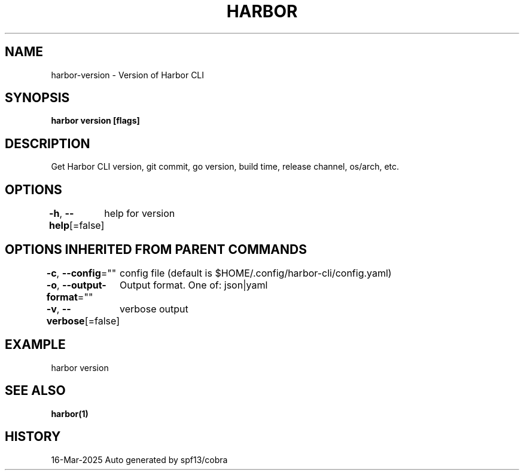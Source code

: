 .nh
.TH "HARBOR" "1" "Mar 2025" "Habor Community" "Harbor User Mannuals"

.SH NAME
harbor-version - Version of Harbor CLI


.SH SYNOPSIS
\fBharbor version [flags]\fP


.SH DESCRIPTION
Get Harbor CLI version, git commit, go version, build time, release channel, os/arch, etc.


.SH OPTIONS
\fB-h\fP, \fB--help\fP[=false]
	help for version


.SH OPTIONS INHERITED FROM PARENT COMMANDS
\fB-c\fP, \fB--config\fP=""
	config file (default is $HOME/.config/harbor-cli/config.yaml)

.PP
\fB-o\fP, \fB--output-format\fP=""
	Output format. One of: json|yaml

.PP
\fB-v\fP, \fB--verbose\fP[=false]
	verbose output


.SH EXAMPLE
.EX
  harbor version
.EE


.SH SEE ALSO
\fBharbor(1)\fP


.SH HISTORY
16-Mar-2025 Auto generated by spf13/cobra
